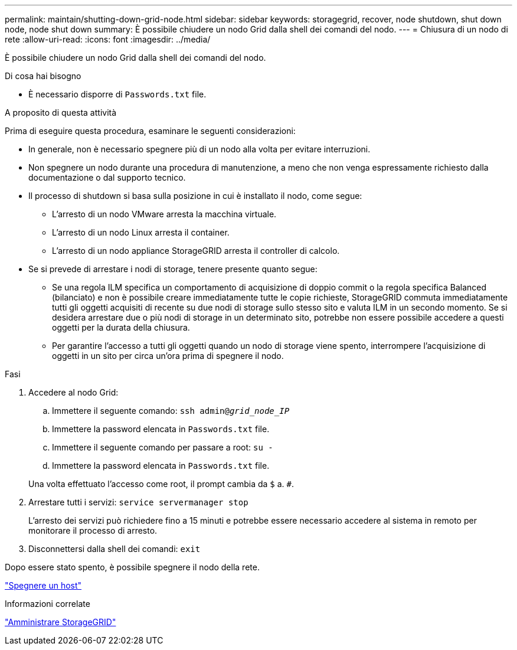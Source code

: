 ---
permalink: maintain/shutting-down-grid-node.html 
sidebar: sidebar 
keywords: storagegrid, recover, node shutdown, shut down node, node shut down 
summary: È possibile chiudere un nodo Grid dalla shell dei comandi del nodo. 
---
= Chiusura di un nodo di rete
:allow-uri-read: 
:icons: font
:imagesdir: ../media/


[role="lead"]
È possibile chiudere un nodo Grid dalla shell dei comandi del nodo.

.Di cosa hai bisogno
* È necessario disporre di `Passwords.txt` file.


.A proposito di questa attività
Prima di eseguire questa procedura, esaminare le seguenti considerazioni:

* In generale, non è necessario spegnere più di un nodo alla volta per evitare interruzioni.
* Non spegnere un nodo durante una procedura di manutenzione, a meno che non venga espressamente richiesto dalla documentazione o dal supporto tecnico.
* Il processo di shutdown si basa sulla posizione in cui è installato il nodo, come segue:
+
** L'arresto di un nodo VMware arresta la macchina virtuale.
** L'arresto di un nodo Linux arresta il container.
** L'arresto di un nodo appliance StorageGRID arresta il controller di calcolo.


* Se si prevede di arrestare i nodi di storage, tenere presente quanto segue:
+
** Se una regola ILM specifica un comportamento di acquisizione di doppio commit o la regola specifica Balanced (bilanciato) e non è possibile creare immediatamente tutte le copie richieste, StorageGRID commuta immediatamente tutti gli oggetti acquisiti di recente su due nodi di storage sullo stesso sito e valuta ILM in un secondo momento. Se si desidera arrestare due o più nodi di storage in un determinato sito, potrebbe non essere possibile accedere a questi oggetti per la durata della chiusura.
** Per garantire l'accesso a tutti gli oggetti quando un nodo di storage viene spento, interrompere l'acquisizione di oggetti in un sito per circa un'ora prima di spegnere il nodo.




.Fasi
. Accedere al nodo Grid:
+
.. Immettere il seguente comando: `ssh admin@_grid_node_IP_`
.. Immettere la password elencata in `Passwords.txt` file.
.. Immettere il seguente comando per passare a root: `su -`
.. Immettere la password elencata in `Passwords.txt` file.


+
Una volta effettuato l'accesso come root, il prompt cambia da `$` a. `#`.

. Arrestare tutti i servizi: `service servermanager stop`
+
L'arresto dei servizi può richiedere fino a 15 minuti e potrebbe essere necessario accedere al sistema in remoto per monitorare il processo di arresto.

. Disconnettersi dalla shell dei comandi: `exit`


Dopo essere stato spento, è possibile spegnere il nodo della rete.

link:powering-down-host.html["Spegnere un host"]

.Informazioni correlate
link:../admin/index.html["Amministrare StorageGRID"]
